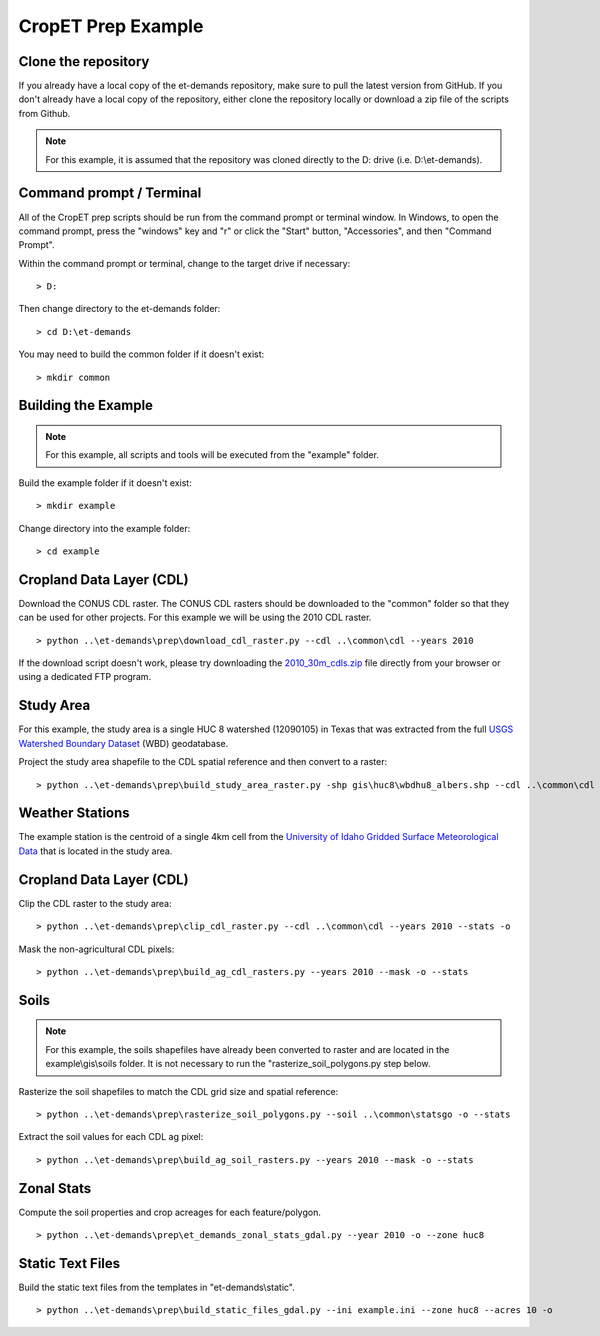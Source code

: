 CropET Prep Example
===================

Clone the repository
--------------------
If you already have a local copy of the et-demands repository, make sure to pull the latest version from GitHub.  If you don't already have a local copy of the repository, either clone the repository locally or download a zip file of the scripts from Github.

.. note::
   For this example, it is assumed that the repository was cloned directly to the D: drive (i.e. D:\\et-demands).

Command prompt / Terminal
-------------------------
All of the CropET prep scripts should be run from the command prompt or terminal window.  In Windows, to open the command prompt, press the "windows" key and "r" or click the "Start" button, "Accessories", and then "Command Prompt".

Within the command prompt or terminal, change to the target drive if necessary::

    > D:

Then change directory to the et-demands folder::

    > cd D:\et-demands

You may need to build the common folder if it doesn't exist::

    > mkdir common

Building the Example
--------------------
.. note::
   For this example, all scripts and tools will be executed from the "example" folder.

Build the example folder if it doesn't exist::

    > mkdir example

Change directory into the example folder::

    > cd example

Cropland Data Layer (CDL)
-------------------------
Download the CONUS CDL raster.  The CONUS CDL rasters should be downloaded to the "common" folder so that they can be used for other projects.  For this example we will be using the 2010 CDL raster. ::

    > python ..\et-demands\prep\download_cdl_raster.py --cdl ..\common\cdl --years 2010

If the download script doesn't work, please try downloading the `2010_30m_cdls.zip <ftp://ftp.nass.usda.gov/download/res/2010_30m_cdls.zip>`_ file directly from your browser or using a dedicated FTP program.

Study Area
----------
For this example, the study area is a single HUC 8 watershed (12090105) in Texas that was extracted from the full `USGS Watershed Boundary Dataset <http://nhd.usgs.gov/wbd.html>`_ (WBD) geodatabase.

.. image:: https://cfpub.epa.gov/surf/images/hucs/12090105l.gif
   :target: https://cfpub.epa.gov/surf/huc.cfm?huc_code=12090105
.. image:: https://cfpub.epa.gov/surf/images/hucs/12090105.gif
   :target: https://cfpub.epa.gov/surf/huc.cfm?huc_code=12090105

Project the study area shapefile to the CDL spatial reference and then convert to a raster::

    > python ..\et-demands\prep\build_study_area_raster.py -shp gis\huc8\wbdhu8_albers.shp --cdl ..\common\cdl --year 2010 --buffer 300 --stats -o

Weather Stations
----------------
The example station is the centroid of a single 4km cell from the `University of Idaho Gridded Surface Meteorological Data <http://metdata.northwestknowledge.net/>`_ that is located in the study area.

Cropland Data Layer (CDL)
-------------------------
Clip the CDL raster to the study area::

    > python ..\et-demands\prep\clip_cdl_raster.py --cdl ..\common\cdl --years 2010 --stats -o

Mask the non-agricultural CDL pixels::

    > python ..\et-demands\prep\build_ag_cdl_rasters.py --years 2010 --mask -o --stats

Soils
-----
.. note::
   For this example, the soils shapefiles have already been converted to raster and are located in the example\\gis\\soils folder.  It is not necessary to run the "rasterize_soil_polygons.py step below.

Rasterize the soil shapefiles to match the CDL grid size and spatial reference::

    > python ..\et-demands\prep\rasterize_soil_polygons.py --soil ..\common\statsgo -o --stats

Extract the soil values for each CDL ag pixel::

    > python ..\et-demands\prep\build_ag_soil_rasters.py --years 2010 --mask -o --stats

Zonal Stats
-----------
Compute the soil properties and crop acreages for each feature/polygon. ::

    > python ..\et-demands\prep\et_demands_zonal_stats_gdal.py --year 2010 -o --zone huc8

Static Text Files
-----------------
Build the static text files from the templates in "et-demands\\static". ::

    > python ..\et-demands\prep\build_static_files_gdal.py --ini example.ini --zone huc8 --acres 10 -o
